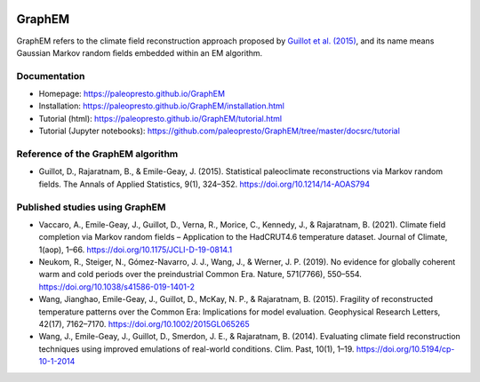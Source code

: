 .. image:: https://img.shields.io/github/last-commit/paleopresto/GraphEM/main
    :target: https://github.com/paleopresto/GraphEM

.. image:: https://img.shields.io/github/license/paleopresto/GraphEM
    :target: https://github.com/paleopresto/GraphEM/blob/master/LICENSE

.. image:: https://img.shields.io/pypi/pyversions/GraphEM
    :target: https://pypi.org/project/GraphEM

.. image:: https://img.shields.io/pypi/v/GraphEM.svg
    :target: https://pypi.org/project/GraphEM

*******
GraphEM
*******

GraphEM refers to the climate field reconstruction approach proposed by `Guillot et al. (2015) <https://doi.org/10.1214/14-AOAS794>`_, and its name means Gaussian Markov random ﬁelds embedded within an EM algorithm.

Documentation
=============

+ Homepage: https://paleopresto.github.io/GraphEM
+ Installation: https://paleopresto.github.io/GraphEM/installation.html
+ Tutorial (html): https://paleopresto.github.io/GraphEM/tutorial.html
+ Tutorial (Jupyter notebooks): https://github.com/paleopresto/GraphEM/tree/master/docsrc/tutorial

Reference of the GraphEM algorithm
==================================

+ Guillot, D., Rajaratnam, B., & Emile-Geay, J. (2015). Statistical paleoclimate reconstructions via Markov random fields. The Annals of Applied Statistics, 9(1), 324–352. https://doi.org/10.1214/14-AOAS794

Published studies using GraphEM
===============================

+ Vaccaro, A., Emile-Geay, J., Guillot, D., Verna, R., Morice, C., Kennedy, J., & Rajaratnam, B. (2021). Climate field completion via Markov random fields – Application to the HadCRUT4.6 temperature dataset. Journal of Climate, 1(aop), 1–66. https://doi.org/10.1175/JCLI-D-19-0814.1
+ Neukom, R., Steiger, N., Gómez-Navarro, J. J., Wang, J., & Werner, J. P. (2019). No evidence for globally coherent warm and cold periods over the preindustrial Common Era. Nature, 571(7766), 550–554. https://doi.org/10.1038/s41586-019-1401-2
+ Wang, Jianghao, Emile-Geay, J., Guillot, D., McKay, N. P., & Rajaratnam, B. (2015). Fragility of reconstructed temperature patterns over the Common Era: Implications for model evaluation. Geophysical Research Letters, 42(17), 7162–7170. https://doi.org/10.1002/2015GL065265
+ Wang, J., Emile-Geay, J., Guillot, D., Smerdon, J. E., & Rajaratnam, B. (2014). Evaluating climate field reconstruction techniques using improved emulations of real-world conditions. Clim. Past, 10(1), 1–19. https://doi.org/10.5194/cp-10-1-2014


